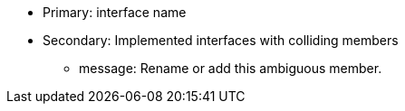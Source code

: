 * Primary: interface name
* Secondary: Implemented interfaces with colliding members
** message: Rename or add this ambiguous member.
